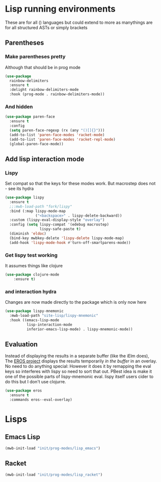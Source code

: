 #+TITLE Emacs configuration - lisp
#+PROPERTY:header-args :cache yes :tangle yes  :comments link
#+STARTUP: content
* Lisp running environments
:PROPERTIES:
:ID:       org_mark_2020-01-24T12-43-54+00-00_mini12:E97B88C8-A249-4DEC-BAE3-41153EA01D6C
:END:
These are for all () languages but could extend to more as manythings are for all structured ASTs or simply brackets
** Parentheses
:PROPERTIES:
:ID:       org_mark_2020-10-11T00-40-32+01-00_mini12.local:27461EE9-1768-4943-B3AE-65E50E8F41C7
:END:
*** Make parentheses pretty
:PROPERTIES:
:ID:       org_mark_2020-01-24T12-43-54+00-00_mini12:9CBA29B7-2EB3-42F5-80C7-C3F7507D141B
:END:
Although that should be in prog mode
	#+begin_src emacs-lisp
(use-package
  rainbow-delimiters
  :ensure t
  :delight rainbow-delimiters-mode
  :hook (prog-mode . rainbow-delimiters-mode))
	#+end_src
*** And hidden
:PROPERTIES:
:ID:       org_mark_2020-10-11T00-40-32+01-00_mini12.local:E13260FF-71E9-49D7-8F3B-C3A27D36CD65
:END:
#+NAME: org_mark_2020-10-11T00-40-32+01-00_mini12.local_066E9D01-BBA2-4788-B4FD-743EED689771
#+begin_src emacs-lisp
(use-package paren-face
  :ensure t
  :config
  (setq paren-face-regexp (rx (any "()[]{}")))
  (add-to-list 'paren-face-modes 'racket-mode)
  (add-to-list 'paren-face-modes 'racket-repl-mode)
  (global-paren-face-mode))
#+end_src

** Add lisp interaction mode
:PROPERTIES:
:ID:       org_mark_2020-01-24T12-43-54+00-00_mini12:A16BFB14-4F82-4EB0-B023-7A33C85B0A60
:END:
*** Lispy
:PROPERTIES:
:ID:       org_mark_2020-01-24T12-43-54+00-00_mini12:D552CE38-20B0-4316-93B7-8882FF8564E9
:END:
	 Set compat so that the keys for these modes work. But macrostep does not - see its hydra
	 #+begin_src emacs-lisp
(use-package lispy
  :ensure t
  ;;:mwb-load-path "fork/lispy"
  :bind (:map lispy-mode-map
              ("<backspace>" . lispy-delete-backward))
  :custom (lispy-eval-display-style "overlay")
  :config (setq lispy-compat '(edebug macrostep)
                lispy-safe-paste t)
  (diminish 'eldoc)
  (bind-key mwbkey-delete 'lispy-delete lispy-mode-map)
  (add-hook 'lispy-mode-hook #'turn-off-smartparens-mode))
	 #+end_src
*** Get lispy test working
:PROPERTIES:
:ID:       org_mark_2020-01-24T12-43-54+00-00_mini12:E0166176-C140-490E-97BD-236630509D5C
:END:
It assumes things like clojure
#+NAME: org_mark_2020-01-24T12-43-54+00-00_mini12_40BCC324-5430-4939-9EA3-7F0E0F4A5F4F
#+begin_src emacs-lisp
(use-package clojure-mode
    :ensure t)
#+end_src
*** and interaction hydra
:PROPERTIES:
:ID:       org_mark_2020-01-24T12-43-54+00-00_mini12:E63D4DBA-0F28-4311-8FC8-2D387D350185
:END:
	 Changes are now made directly to the package which is only now here
	 #+begin_src emacs-lisp
     (use-package lispy-mnemonic
       :mwb-load-path "site-lisp/lispy-mnemonic"
       :hook ((emacs-lisp-mode
               lisp-interaction-mode
               inferior-emacs-lisp-mode) . lispy-mnemonic-mode))
	 #+end_src
** Evaluation
:PROPERTIES:
:ID:       org_mark_2020-01-24T12-43-54+00-00_mini12:1A57188F-FBC8-400C-BBB4-740993B7481D
:END:
	Instead of displaying the results in a separate buffer (like the iElm does), The [[https://github.com/xiongtx/eros][EROS project]] displays the results temporarily  /in the buffer/ in an overlay.  No need to do anything special:
  However it does it by remapping the eval keys so interferes with lispy so need to sort that out. PBest idea is make it one of the possible parts of lispy-mnemonic eval. lispy itself users cider to do this but I don't use clojurre.
#+NAME: org_mark_2020-01-24T12-43-54+00-00_mini12_815540E7-FB45-497F-859D-E916895E98AC
#+BEGIN_SRC emacs-lisp
	(use-package eros
	  :ensure t
	  :commands eros--eval-overlay)
   #+END_SRC
* Lisps
:PROPERTIES:
:ID:       org_mark_2020-01-24T12-43-54+00-00_mini12:D87611BD-797A-49B9-861B-51483685098D
:END:
** Emacs Lisp
:PROPERTIES:
:ID:       org_mark_2020-01-24T12-43-54+00-00_mini12:CB46FF23-7772-49D0-9B71-AEE2AA81F516
:END:
#+NAME: org_mark_2020-01-24T12-43-54+00-00_mini12_A1D3F036-E658-45F3-9B01-5935D19F8637
#+begin_src emacs-lisp
(mwb-init-load "init/prog-modes/lisp_emacs")
#+end_src
** Racket
:PROPERTIES:
:ID:       org_mark_2020-01-24T12-43-54+00-00_mini12:CD17CCA0-A285-4BD3-A2D1-E394D00EEEEA
:END:
#+NAME: org_mark_2020-01-24T12-43-54+00-00_mini12_D755144E-F3ED-4895-9DC9-B42A557F20BF
#+begin_src emacs-lisp
(mwb-init-load "init/prog-modes/lisp_racket")
#+end_src
